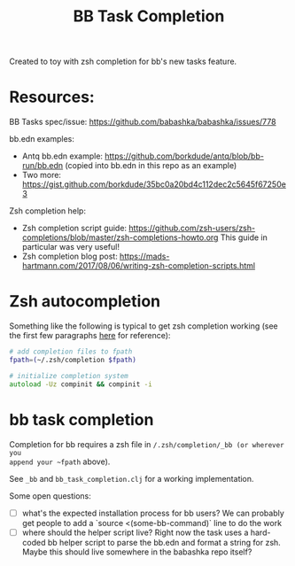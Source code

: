 #+TITLE: BB Task Completion

Created to toy with zsh completion for bb's new tasks feature.

* Resources:

BB Tasks spec/issue: https://github.com/babashka/babashka/issues/778

bb.edn examples:

- Antq bb.edn example: https://github.com/borkdude/antq/blob/bb-run/bb.edn
  (copied into bb.edn in this repo as an example)
- Two more: https://gist.github.com/borkdude/35bc0a20bd4c112dec2c5645f67250e3

Zsh completion help:

- Zsh completion script guide: https://github.com/zsh-users/zsh-completions/blob/master/zsh-completions-howto.org
  This guide in particular was very useful!
- Zsh completion blog post: https://mads-hartmann.com/2017/08/06/writing-zsh-completion-scripts.html

* Zsh autocompletion
Something like the following is typical to get zsh completion working (see the
first few paragraphs [[https://mads-hartmann.com/2017/08/06/writing-zsh-completion-scripts.html][here]] for reference):

#+begin_src zsh
# add completion files to fpath
fpath=(~/.zsh/completion $fpath)

# initialize completion system
autoload -Uz compinit && compinit -i
#+end_src

* bb task completion
Completion for bb requires a zsh file in ~/.zsh/completion/_bb (or wherever you
append your ~fpath~ above).

See ~_bb~ and ~bb_task_completion.clj~ for a working implementation.

Some open questions:

- [ ] what's the expected installation process for bb users?
  We can probably get people to add a `source <(some-bb-command)` line to do the
  work
- [ ] where should the helper script live?
  Right now the task uses a hard-coded bb helper script to parse the bb.edn and
  format a string for zsh. Maybe this should live somewhere in the babashka repo itself?
